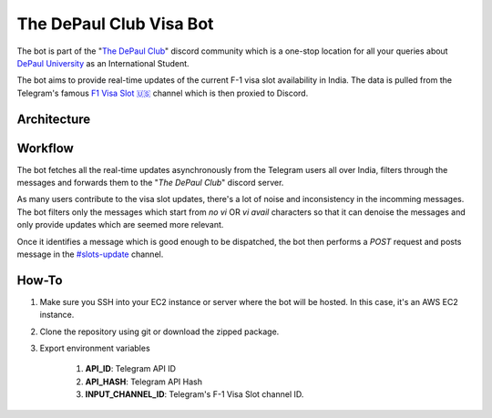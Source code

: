 The DePaul Club Visa Bot
========================

The bot is part of the "`The DePaul Club <https://discord.gg/uJZghNMx>`_"
discord community which is a one-stop location for all your queries about
`DePaul University <https://www.depaul.edu>`_ as an International Student.

The bot aims to provide real-time updates of the current F-1 visa slot
availability in India. The data is pulled from the Telegram's famous `F1 Visa
Slot 🇺🇸 <https://t.me/F1_Visa_Slots_Only>`_ channel which is then proxied to
Discord.

Architecture
------------

.. image:: ./architecture.png
    :alt: The DePaul Club Visa Bot Workflow

Workflow
-------

The bot fetches all the real-time updates asynchronously from the Telegram
users all over India, filters through the messages and forwards them to
the "*The DePaul Club*" discord server.

As many users contribute to the visa slot updates, there's a lot of noise and
inconsistency in the incomming messages. The bot filters only the messages which
start from `no vi` OR `vi avail` characters so that it can denoise the messages
and only provide updates which are seemed more relevant.  

Once it identifies a message which is good enough to be dispatched, the bot then
performs a `POST` request and posts message in the
`#slots-update <https://discord.com/channels/1037986077769740299/1038002223646515290>`_
channel.

How-To
------

#. Make sure you SSH into your EC2 instance or server where the bot will be
   hosted. In this case, it's an AWS EC2 instance.
#. Clone the repository using git or download the zipped package.
#. Export environment variables

    #. **API_ID**: Telegram API ID
    #. **API_HASH**: Telegram API Hash
    #. **INPUT_CHANNEL_ID**: Telegram's F-1 Visa Slot channel ID.
